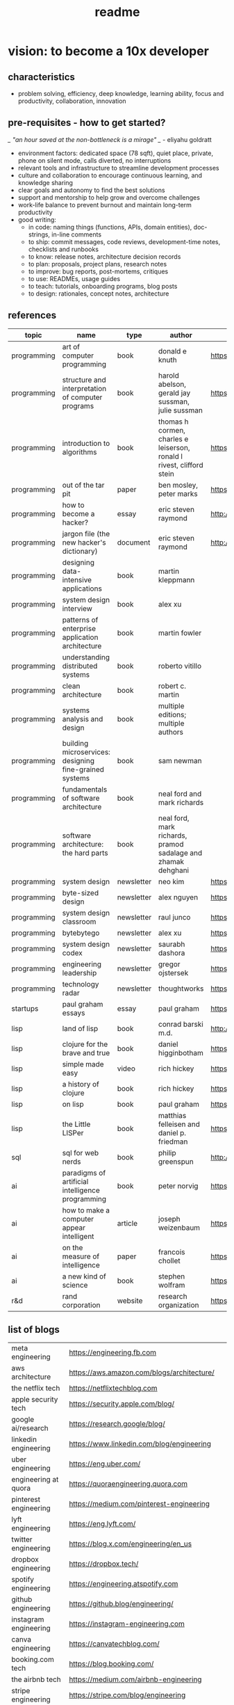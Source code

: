 #+title: readme
* vision: to become a 10x developer
** characteristics
- problem solving, efficiency, deep knowledge, learning ability, focus and productivity, collaboration, innovation 
** pre-requisites - how to get started? 
/_ "an hour saved at the non-bottleneck is a mirage" _/ - eliyahu goldratt
- environment factors: dedicated space (78 sqft), quiet place, private, phone on silent mode, calls diverted, no interruptions
- relevant tools and infrastructure to streamline development processes
- culture and collaboration to encourage continuous learning, and knowledge sharing
- clear goals and autonomy to find the best solutions
- support and mentorship to help grow and overcome challenges
- work-life balance to prevent burnout and maintain long-term productivity
- good writing:
  - in code: naming things (functions, APIs, domain entities), doc-strings, in-line comments
  - to ship: commit messages, code reviews, development-time notes, checklists and runbooks
  - to know: release notes, architecture decision records
  - to plan: proposals, project plans, research notes
  - to improve: bug reports, post-mortems, critiques
  - to use: READMEs, usage guides
  - to teach: tutorials, onboarding programs, blog posts
  - to design: rationales, concept notes, architecture
** references
|-------------+--------------------------------------------------------+------------+-----------------------------------------------------------------------+---------------------------------------------------------------------------------+--------------------|
| topic       | name                                                   | type       | author                                                                | link                                                                            | comments           |
|-------------+--------------------------------------------------------+------------+-----------------------------------------------------------------------+---------------------------------------------------------------------------------+--------------------|
| programming | art of computer programming                            | book       | donald e knuth                                                        | https://en.wikipedia.org/wiki/The_Art_of_Computer_Programming                   |                    |
| programming | structure and interpretation of computer programs      | book       | harold abelson, gerald jay sussman, julie sussman                     | https://en.wikipedia.org/wiki/Structure_and_Interpretation_of_Computer_Programs |                    |
| programming | introduction to algorithms                             | book       | thomas h cormen, charles e leiserson, ronald l rivest, clifford stein | https://en.wikipedia.org/wiki/Introduction_to_Algorithms                        |                    |
| programming | out of the tar pit                                     | paper      | ben mosley, peter marks                                               | https://moss.cs.iit.edu/cs100/papers/out-of-the-tar-pit.pdf                     | compute complexity |
| programming | how to become a hacker?                                | essay      | eric steven raymond                                                   | http://www.catb.org/esr/faqs/hacker-howto.html                                  |                    |
| programming | jargon file (the new hacker's dictionary)              | document   | eric steven raymond                                                   | http://www.catb.org/jargon/                                                     |                    |
| programming | designing data-intensive applications                  | book       | martin kleppmann                                                      |                                                                                 |                    |
| programming | system design interview                                | book       | alex xu                                                               |                                                                                 |                    |
| programming | patterns of enterprise application architecture        | book       | martin fowler                                                         |                                                                                 |                    |
| programming | understanding distributed systems                      | book       | roberto vitillo                                                       |                                                                                 |                    |
| programming | clean architecture                                     | book       | robert c. martin                                                      |                                                                                 |                    |
| programming | systems analysis and design                            | book       | multiple editions; multiple authors                                   |                                                                                 |                    |
| programming | building microservices: designing fine-grained systems | book       | sam newman                                                            |                                                                                 |                    |
| programming | fundamentals of software architecture                  | book       | neal ford and mark richards                                           |                                                                                 |                    |
| programming | software architecture: the hard parts                  | book       | neal ford, mark richards, pramod sadalage and zhamak dehghani         |                                                                                 |                    |
| programming | system design                                          | newsletter | neo kim                                                               | https://bit.ly/3Q8ROfX                                                          |                    |
| programming | byte-sized design                                      | newsletter | alex nguyen                                                           | https://bit.ly/3GyRySU                                                          |                    |
| programming | system design classroom                                | newsletter | raul junco                                                            | https://bit.ly/4ea5npo                                                          |                    |
| programming | bytebytego                                             | newsletter | alex xu                                                               | https://bit.ly/3uGeAEN                                                          |                    |
| programming | system design codex                                    | newsletter | saurabh dashora                                                       | https://bit.ly/42hgKaM                                                          |                    |
| programming | engineering leadership                                 | newsletter | gregor ojstersek                                                      | https://newsletter.eng-leadership.com                                           |                    |
| programming | technology radar                                       | newsletter | thoughtworks                                                          | https://www.thoughtworks.com/en-in/radar                                                                                |                    |
| startups    | paul graham essays                                     | essay      | paul graham                                                           | https://paulgraham.com/articles.html                                            |                    |
| lisp        | land of lisp                                           | book       | conrad barski m.d.                                                    | http://landoflisp.com                                                           |                    |
| lisp        | clojure for the brave and true                         | book       | daniel higginbotham                                                   | https://www.braveclojure.com                                                    |                    |
| lisp        | simple made easy                                       | video      | rich hickey                                                           | https://www.youtube.com/watch?v=SxdOUGdseq4                                     | strange loop 2011  |
| lisp        | a history of clojure                                   | book       | rich hickey                                                           | https://clojure.org/about/history                                               |                    |
| lisp        | on lisp                                                | book       | paul graham                                                           | https://paulgraham.com/onlisptext.html                                          |                    |
| lisp        | the Little LISPer                                      | book       | matthias felleisen and daniel p. friedman                             | https://mitpress.mit.edu/9780262560382/the-little-lisper/                       |                    |
| sql         | sql for web nerds                                      | book       | philip greenspun                                                      | http://philip.greenspun.com/sql/                                                |                    |
| ai          | paradigms of artificial intelligence programming       | book       | peter norvig                                                          | https://en.wikipedia.org/wiki/Paradigms_of_AI_Programming                       |                    |
| ai          | how to make a computer appear intelligent              | article    | joseph weizenbaum                                                     | https://ebiquity.umbc.edu/paper/html/id/1130/                                   |                    |
| ai          | on the measure of intelligence                         | paper      | francois chollet                                                      | https://arxiv.org/abs/1911.01547                                                |                    |
| ai          | a new kind of science                                  | book       | stephen wolfram                                                       | https://en.wikipedia.org/wiki/A_New_Kind_of_Science                             |                    |
| r&d         | rand corporation                                       | website    | research organization                                                 | https://www.rand.org/about/glance.html                                          |                    |
|-------------+--------------------------------------------------------+------------+-----------------------------------------------------------------------+---------------------------------------------------------------------------------+--------------------|
** list of blogs
|--------------------------------+----------------------------------------------------------|
| meta engineering               | https://engineering.fb.com                               |
| aws architecture               | https://aws.amazon.com/blogs/architecture/               |
| the netflix tech               | https://netflixtechblog.com                              |
| apple security tech            | https://security.apple.com/blog/                         |
| google ai/research             | https://research.google/blog/                            |
| linkedin engineering           | https://www.linkedin.com/blog/engineering                |
| uber engineering               | https://eng.uber.com/                                    |
| engineering at quora           | https://quoraengineering.quora.com                       |
| pinterest engineering          | https://medium.com/pinterest-engineering                 |
| lyft engineering               | https://eng.lyft.com/                                    |
| twitter engineering            | https://blog.x.com/engineering/en_us                     |
| dropbox engineering            | https://dropbox.tech/                                    |
| spotify engineering            | https://engineering.atspotify.com                        |
| github engineering             | https://github.blog/engineering/                         |
| instagram engineering          | https://instagram-engineering.com                        |
| canva engineering              | https://canvatechblog.com/                               |
| booking.com tech               | https://blog.booking.com/                                |
| the airbnb tech                | https://medium.com/airbnb-engineering                    |
| stripe engineering             | https://stripe.com/blog/engineering                      |
| discord engineering and design | https://discord.com/blog                                 |
| engineering at microsoft       | https://devblogs.microsoft.com/engineering-at-microsoft/ |
|--------------------------------+----------------------------------------------------------|
** learning and implementation
|--------------------+-----------------------------------+----------|
| portal             | website                           | comments |
|--------------------+-----------------------------------+----------|
| the advent of code | https://adventofcode.com          |          |
| leetcode           | https://leetcode.com              |          |
| hackerank          | https://www.hackerrank.com        |          |
| codesignal         | https://codesignal.com            |          |
| algoexpert.io      | https://www.algoexpert.io/product |          |
| coursera           | https://www.coursera.org          |          |
| udemy              | https://www.udemy.com             |          |
|--------------------+-----------------------------------+----------|
** others | open source contributions
ps: this list is yet to be curated or explored 
|-----------------+----------------------------------+--------------------------------------------------------------------------------|
| portal          | website                          | comments                                                                       |
|-----------------+----------------------------------+--------------------------------------------------------------------------------|
| home assistant  | https://www.home-assistant.io    | python, iot, automation                                                        |
| rocket.chat     | https://www.rocket.chat          | chat - JavaScript, TypeScript, React, Meteor                                   |
| freecodecamp    | https://www.freecodecamp.org     |                                                                                |
| Oppia           | https://www.oppia.org            | edtech                                                                         |
| habitica        | https://habitica.com/static/home |                                                                                |
| mattermost      | https://mattermost.com           |                                                                                |
| open food facts | https://world.openfoodfacts.org  | foodies and data enthusiasts                                                   |
| excalidraw      | https://excalidraw.com           | visual dashboards                                                              |
| appwrite        | https://appwrite.io              | backend builder - authentication, databases, functions, storage, and messaging |
| meshery         | https://meshery.io               | extensible kubernates (cncf)                                                   |
|-----------------+----------------------------------+--------------------------------------------------------------------------------|
** notation for the cheatsheet folder
|---------------+--------------+---------------------------------------------------------------------|
| primary digit | particulars  | comments                                                            |
|---------------+--------------+---------------------------------------------------------------------|
|             0 | refcards     | λ-calculus, functional programming, packages, utilities, emacs, dsa |
|             1 | lisp         | comman lisp, clojure, elisp                                         |
|             2 | java         |                                                                     |
|             3 | python       |                                                                     |
|             4 | statistics   | r                                                                   |
|             5 | art          | processing, quil, visualization                                     |
|             6 | database     | postgresql, sqlite                                                  |
|             7 | os scripting | macos zsh, fedora (dckr), debian? (aws)                             |
|             8 | ci/cd        | git, docker, kubernates, rabbitmq?, memcache?, api                  |
|             9 | cloud        | aws                                                                 |
|---------------+--------------+---------------------------------------------------------------------|
** trivia - to be explored
*** secrets
 - hashicorp vault
 - aws secrets manager
 - others
*** others
 - nginx web server - apache tomcat... 
 - docker - env, volume, compose, swarm, secrets  
 - github actions
 - api weather - database
 - charts
 - unit test
 - test automation
 - linters
 - debug
 - caching
 - jenkins
 - ansible  ? 
 - backstage ? 
 - deploy to site 
